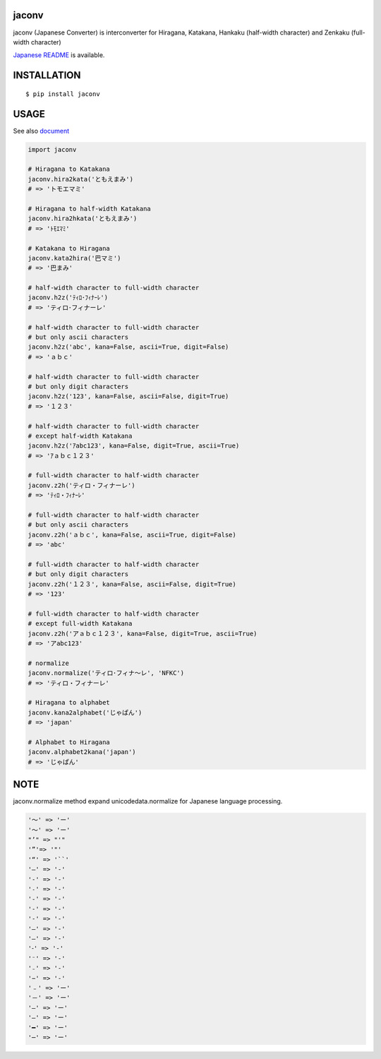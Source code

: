 jaconv
==========
|travis| |coveralls| |pyversion| |version| |license|

jaconv (Japanese Converter) is interconverter for Hiragana, Katakana, Hankaku (half-width character) and Zenkaku (full-width character)

`Japanese README <https://github.com/ikegami-yukino/jaconv/blob/master/README_JP.rst>`_ is available.

INSTALLATION
==============

::

 $ pip install jaconv


USAGE
============

See also `document <http://ikegami-yukino.github.io/jaconv/jaconv.html>`_

.. code:: python

  import jaconv

  # Hiragana to Katakana
  jaconv.hira2kata('ともえまみ')
  # => 'トモエマミ'

  # Hiragana to half-width Katakana
  jaconv.hira2hkata('ともえまみ')
  # => 'ﾄﾓｴﾏﾐ'

  # Katakana to Hiragana
  jaconv.kata2hira('巴マミ')
  # => '巴まみ'

  # half-width character to full-width character
  jaconv.h2z('ﾃｨﾛ･ﾌｨﾅｰﾚ')
  # => 'ティロ･フィナーレ'

  # half-width character to full-width character
  # but only ascii characters
  jaconv.h2z('abc', kana=False, ascii=True, digit=False)
  # => 'ａｂｃ'

  # half-width character to full-width character
  # but only digit characters
  jaconv.h2z('123', kana=False, ascii=False, digit=True)
  # => '１２３'

  # half-width character to full-width character
  # except half-width Katakana
  jaconv.h2z('ｱabc123', kana=False, digit=True, ascii=True)
  # => 'ｱａｂｃ１２３'

  # full-width character to half-width character
  jaconv.z2h('ティロ・フィナーレ')
  # => 'ﾃｨﾛ・ﾌｨﾅｰﾚ'

  # full-width character to half-width character
  # but only ascii characters
  jaconv.z2h('ａｂｃ', kana=False, ascii=True, digit=False)
  # => 'abc'

  # full-width character to half-width character
  # but only digit characters
  jaconv.z2h('１２３', kana=False, ascii=False, digit=True)
  # => '123'

  # full-width character to half-width character
  # except full-width Katakana
  jaconv.z2h('アａｂｃ１２３', kana=False, digit=True, ascii=True)
  # => 'アabc123'

  # normalize
  jaconv.normalize('ティロ･フィナ〜レ', 'NFKC')
  # => 'ティロ・フィナーレ'

  # Hiragana to alphabet
  jaconv.kana2alphabet('じゃぱん')
  # => 'japan'

  # Alphabet to Hiragana
  jaconv.alphabet2kana('japan')
  # => 'じゃぱん'


NOTE
============

jaconv.normalize method expand unicodedata.normalize for Japanese language processing.

.. code::

    '〜' => 'ー'
    '～' => 'ー'
    "’" => "'"
    '”'=> '"'
    '“' => '``'
    '―' => '-'
    '‐' => '-'
    '˗' => '-'
    '֊' => '-'
    '‐' => '-'
    '‑' => '-'
    '‒' => '-'
    '–' => '-'
    '⁃' => '-'
    '⁻' => '-'
    '₋' => '-'
    '−' => '-'
    '﹣' => 'ー'
    '－' => 'ー'
    '—' => 'ー'
    '―' => 'ー'
    '━' => 'ー'
    '─' => 'ー'





.. |travis| image:: https://travis-ci.org/ikegami-yukino/jaconv.svg?branch=master
    :target: https://travis-ci.org/ikegami-yukino/jaconv
    :alt: travis-ci.org

.. |coveralls| image:: https://coveralls.io/repos/ikegami-yukino/jaconv/badge.svg?branch=master&service=github
    :target: https://coveralls.io/github/ikegami-yukino/jaconv?branch=master
    :alt: coveralls.io

.. |pyversion| image:: https://img.shields.io/pypi/pyversions/jaconv.svg

.. |version| image:: https://img.shields.io/pypi/v/jaconv.svg
    :target: http://pypi.python.org/pypi/jaconv/
    :alt: latest version

.. |license| image:: https://img.shields.io/pypi/l/jaconv.svg
    :target: http://pypi.python.org/pypi/jaconv/
    :alt: license
